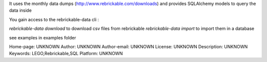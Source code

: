 It uses the monthly data dumps (http://www.rebrickable.com/downloads) and provides
SQLAlchemy models to query the data inside

You gain access to the rebrickable-data cli :

`rebrickable-data download` to download csv files from rebrickable
`rebrickable-data import` to import them in a database

see examples in examples folder

Home-page: UNKNOWN
Author: UNKNOWN
Author-email: UNKNOWN
License: UNKNOWN
Description: UNKNOWN
Keywords: LEGO,Rebrickable,SQL
Platform: UNKNOWN

